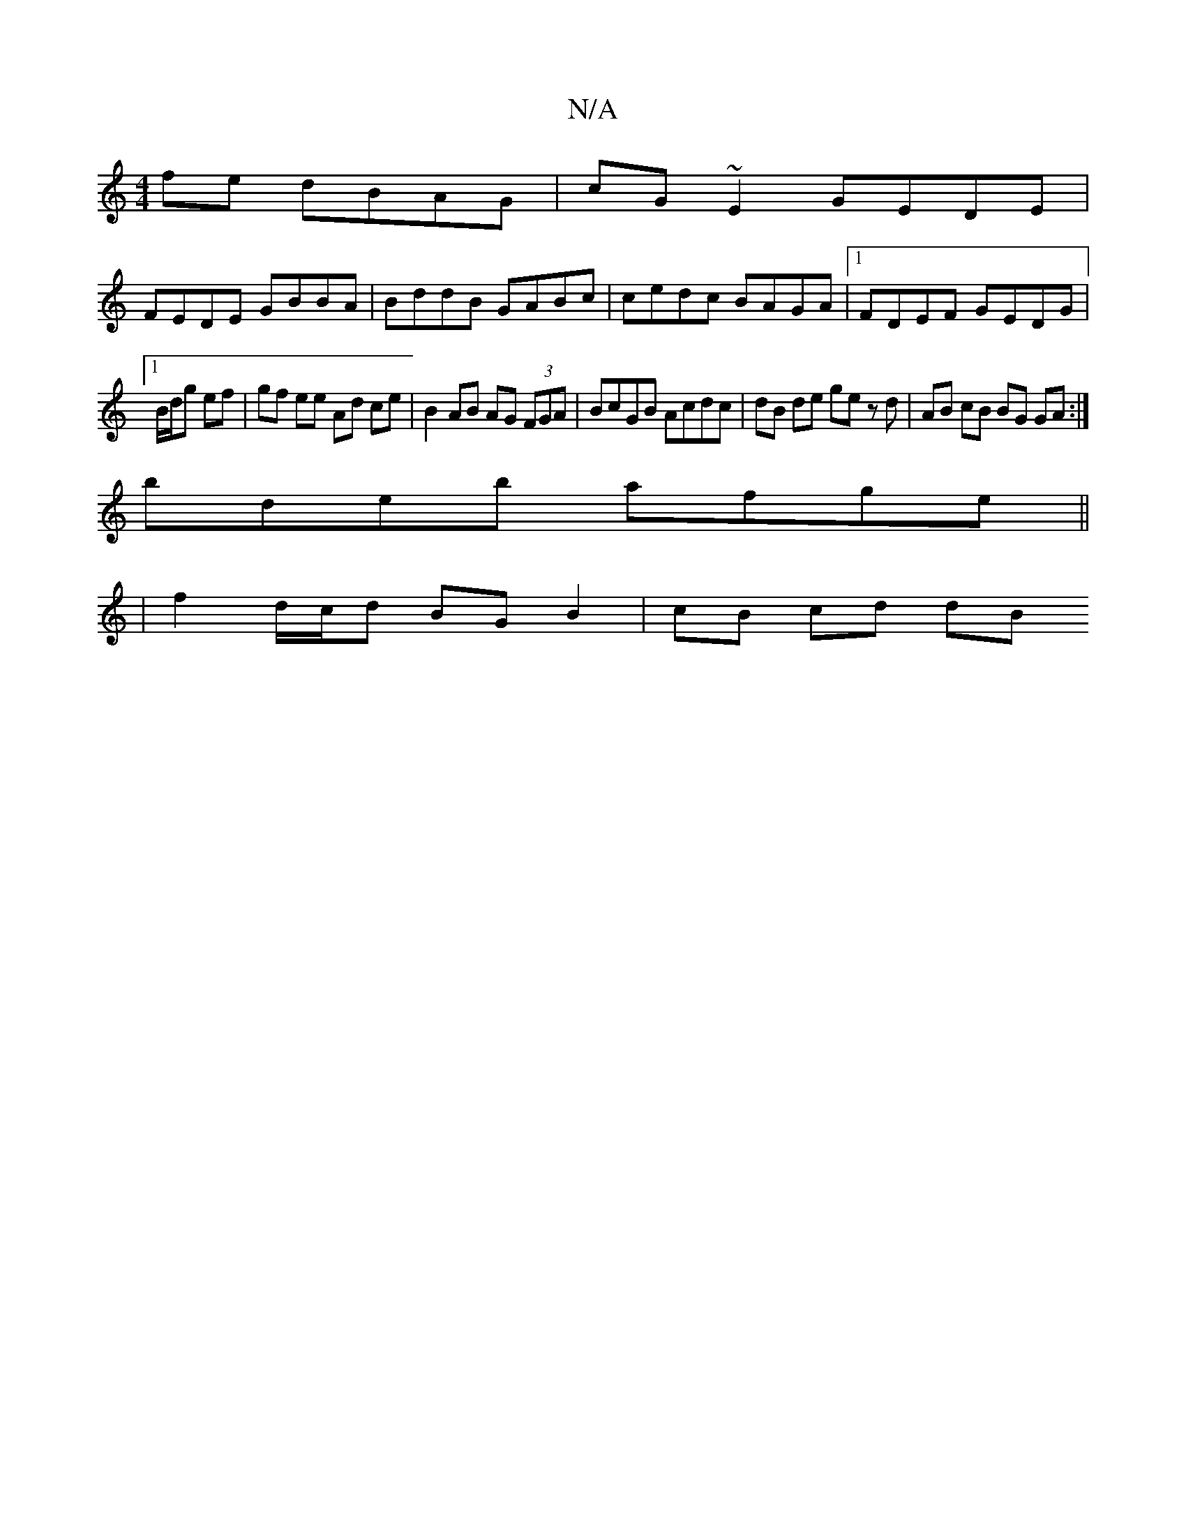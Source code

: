 X:1
T:N/A
M:4/4
R:N/A
K:Cmajor
2 fe dBAG | cG ~E2 GEDE |
FEDE GBBA | BddB GABc | cedc BAGA |1 FDEF GEDG |
[1 B/d/g ef | gf ee Ad ce | B2 AB AG (3FGA | BcGB Acdc | dB de ge zd | AB cB BG GA :|
bdeb afge ||
|f2 d/c/d BG B2 | cB cd dB